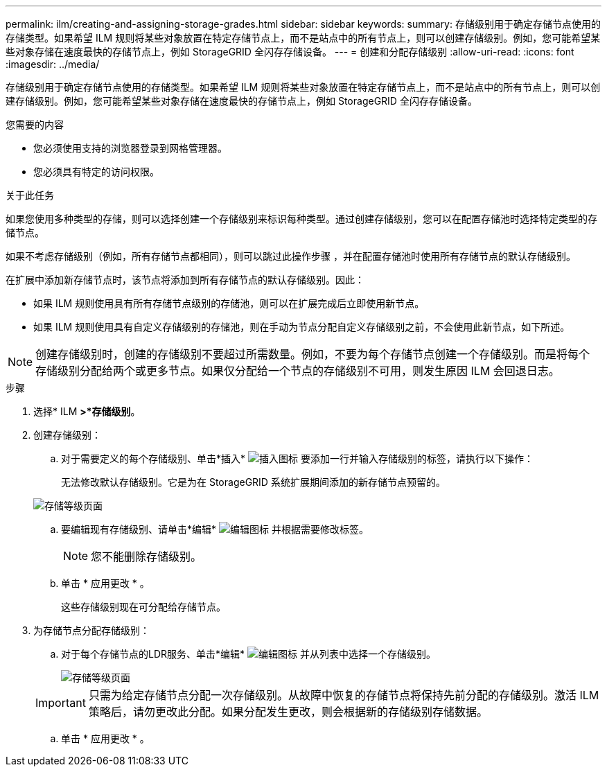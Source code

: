 ---
permalink: ilm/creating-and-assigning-storage-grades.html 
sidebar: sidebar 
keywords:  
summary: 存储级别用于确定存储节点使用的存储类型。如果希望 ILM 规则将某些对象放置在特定存储节点上，而不是站点中的所有节点上，则可以创建存储级别。例如，您可能希望某些对象存储在速度最快的存储节点上，例如 StorageGRID 全闪存存储设备。 
---
= 创建和分配存储级别
:allow-uri-read: 
:icons: font
:imagesdir: ../media/


[role="lead"]
存储级别用于确定存储节点使用的存储类型。如果希望 ILM 规则将某些对象放置在特定存储节点上，而不是站点中的所有节点上，则可以创建存储级别。例如，您可能希望某些对象存储在速度最快的存储节点上，例如 StorageGRID 全闪存存储设备。

.您需要的内容
* 您必须使用支持的浏览器登录到网格管理器。
* 您必须具有特定的访问权限。


.关于此任务
如果您使用多种类型的存储，则可以选择创建一个存储级别来标识每种类型。通过创建存储级别，您可以在配置存储池时选择特定类型的存储节点。

如果不考虑存储级别（例如，所有存储节点都相同），则可以跳过此操作步骤 ，并在配置存储池时使用所有存储节点的默认存储级别。

在扩展中添加新存储节点时，该节点将添加到所有存储节点的默认存储级别。因此：

* 如果 ILM 规则使用具有所有存储节点级别的存储池，则可以在扩展完成后立即使用新节点。
* 如果 ILM 规则使用具有自定义存储级别的存储池，则在手动为节点分配自定义存储级别之前，不会使用此新节点，如下所述。



NOTE: 创建存储级别时，创建的存储级别不要超过所需数量。例如，不要为每个存储节点创建一个存储级别。而是将每个存储级别分配给两个或更多节点。如果仅分配给一个节点的存储级别不可用，则发生原因 ILM 会回退日志。

.步骤
. 选择* ILM *>*存储级别*。
. 创建存储级别：
+
.. 对于需要定义的每个存储级别、单击*插入* image:../media/icon_nms_insert.gif["插入图标"] 要添加一行并输入存储级别的标签，请执行以下操作：
+
无法修改默认存储级别。它是为在 StorageGRID 系统扩展期间添加的新存储节点预留的。

+
image::../media/editing_storage_grades.gif[存储等级页面]

.. 要编辑现有存储级别、请单击*编辑* image:../media/icon_nms_edit.gif["编辑图标"] 并根据需要修改标签。
+

NOTE: 您不能删除存储级别。

.. 单击 * 应用更改 * 。
+
这些存储级别现在可分配给存储节点。



. 为存储节点分配存储级别：
+
.. 对于每个存储节点的LDR服务、单击*编辑* image:../media/icon_nms_edit.gif["编辑图标"] 并从列表中选择一个存储级别。
+
image::../media/assigning_storage_grades_to_storage_nodes.gif[存储等级页面]

+

IMPORTANT: 只需为给定存储节点分配一次存储级别。从故障中恢复的存储节点将保持先前分配的存储级别。激活 ILM 策略后，请勿更改此分配。如果分配发生更改，则会根据新的存储级别存储数据。

.. 单击 * 应用更改 * 。



